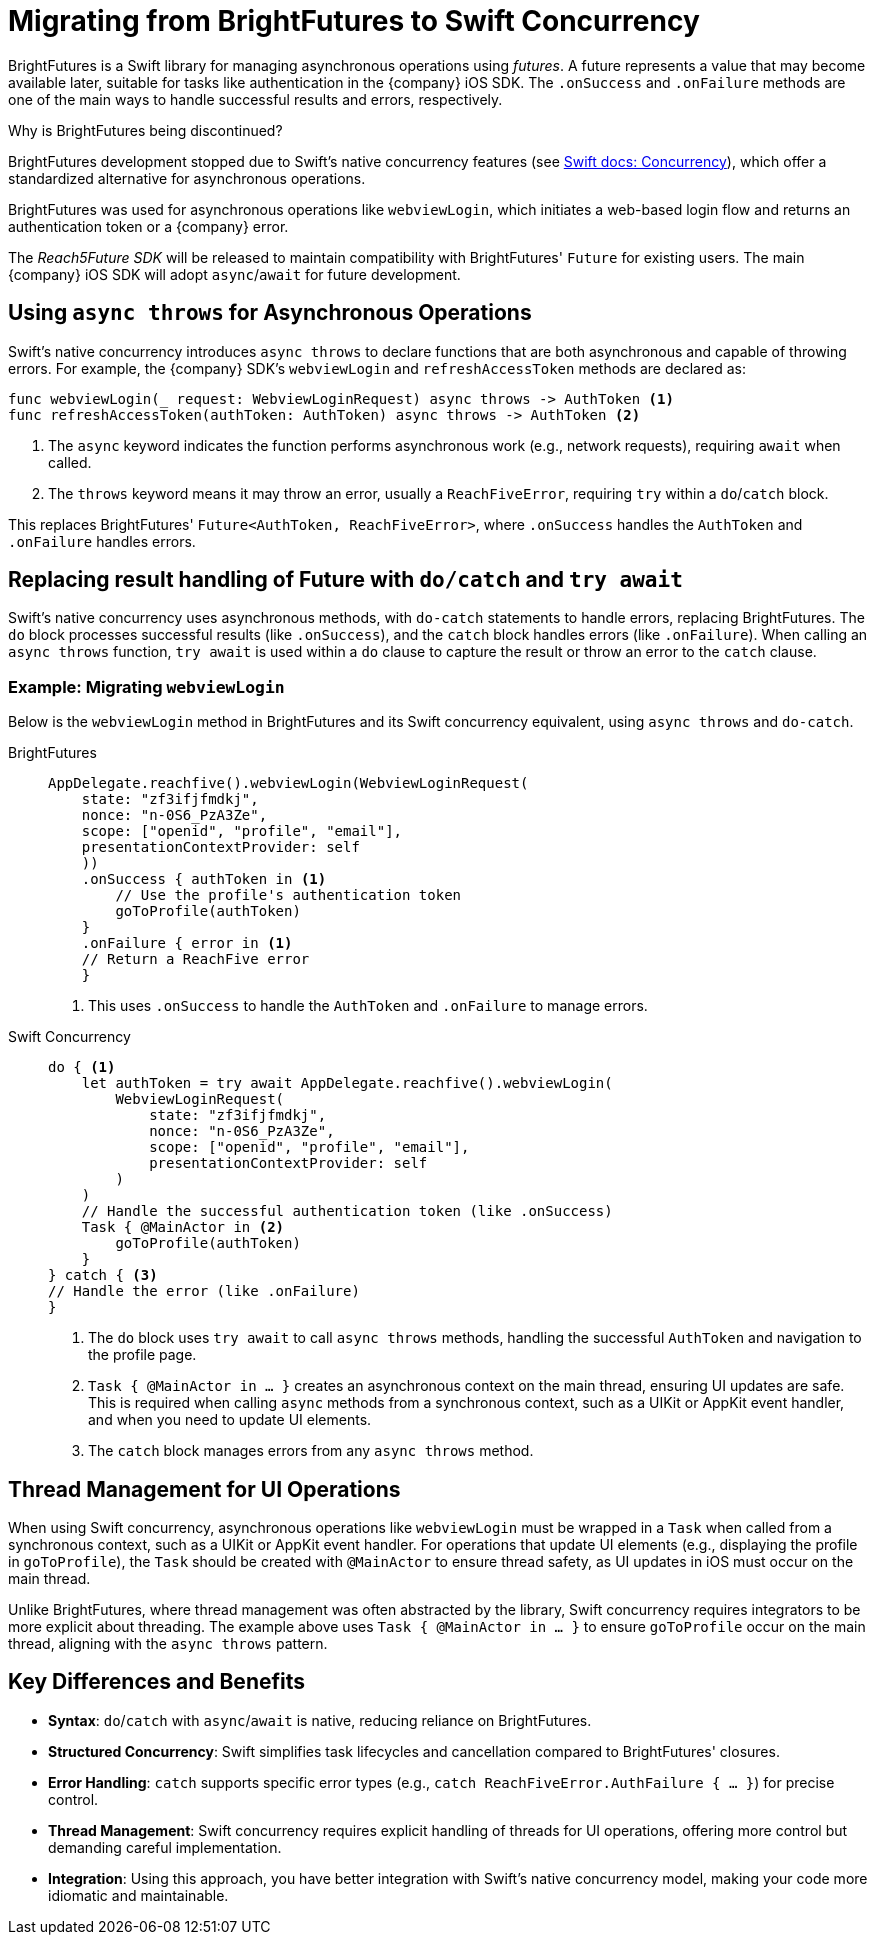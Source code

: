 = Migrating from BrightFutures to Swift Concurrency

BrightFutures is a Swift library for managing asynchronous operations using _futures_.
A future represents a value that may become available later, suitable for tasks like authentication in the {company} iOS SDK.
The `.onSuccess` and `.onFailure` methods are one of the main ways to handle successful results and errors, respectively.

.Why is BrightFutures being discontinued?
****

BrightFutures development stopped due to Swift's native concurrency features (see link:https://docs.swift.org/swift-book/documentation/the-swift-programming-language/concurrency/[Swift docs: Concurrency^]), which offer a standardized alternative for asynchronous operations.

BrightFutures was used for asynchronous operations like `webviewLogin`, which initiates a web-based login flow and returns an authentication token or a {company} error.


The _Reach5Future SDK_ will be released to maintain compatibility with BrightFutures' `Future` for existing users.
The main {company} iOS SDK will adopt `async`/`await` for future development.

****

== Using `async throws` for Asynchronous Operations

Swift's native concurrency introduces `async throws` to declare functions that are both asynchronous and capable of throwing errors.
For example, the {company} SDK's `webviewLogin` and `refreshAccessToken` methods are declared as:

[source,swift]
----
func webviewLogin(_ request: WebviewLoginRequest) async throws -> AuthToken <1>
func refreshAccessToken(authToken: AuthToken) async throws -> AuthToken <2>
----
<1> The `async` keyword indicates the function performs asynchronous work (e.g., network requests), requiring `await` when called.
<2> The `throws` keyword means it may throw an error, usually a `ReachFiveError`, requiring `try` within a `do`/`catch` block.

This replaces BrightFutures' `Future<AuthToken, ReachFiveError>`, where `.onSuccess` handles the `AuthToken` and `.onFailure` handles errors.

== Replacing result handling of Future with `do/catch` and `try await`

Swift's native concurrency uses asynchronous methods, with `do-catch` statements to handle errors, replacing BrightFutures.
The `do` block processes successful results (like `.onSuccess`), and the `catch` block handles errors (like `.onFailure`).
When calling an `async throws` function, `try await` is used within a `do` clause to capture the result or throw an error to the `catch` clause.

=== Example: Migrating `webviewLogin`

Below is the `webviewLogin` method in BrightFutures and its Swift concurrency equivalent, using `async throws` and `do-catch`.

[tabs]
====
BrightFutures::
+
--
[source,swift]
----
AppDelegate.reachfive().webviewLogin(WebviewLoginRequest(
    state: "zf3ifjfmdkj",
    nonce: "n-0S6_PzA3Ze",
    scope: ["openid", "profile", "email"],
    presentationContextProvider: self
    ))
    .onSuccess { authToken in <1>
        // Use the profile's authentication token
        goToProfile(authToken)
    }
    .onFailure { error in <1>
    // Return a ReachFive error
    }
----
<1> This uses `.onSuccess` to handle the `AuthToken` and `.onFailure` to manage errors.
--
Swift Concurrency::
+
--
[source,swift]
----
do { <1>
    let authToken = try await AppDelegate.reachfive().webviewLogin(
        WebviewLoginRequest(
            state: "zf3ifjfmdkj",
            nonce: "n-0S6_PzA3Ze",
            scope: ["openid", "profile", "email"],
            presentationContextProvider: self
        )
    )
    // Handle the successful authentication token (like .onSuccess)
    Task { @MainActor in <2>
        goToProfile(authToken)
    }
} catch { <3>
// Handle the error (like .onFailure)
}
----
<1> The `do` block uses `try await` to call `async throws` methods, handling the successful `AuthToken` and navigation to the profile page.
<2> `Task { @MainActor in ... }` creates an asynchronous context on the main thread, ensuring UI updates are safe.
This is required when calling `async` methods from a synchronous context, such as a UIKit or AppKit event handler, and when you need to update UI elements.
<3> The `catch` block manages errors from any `async throws` method.
--
====

== Thread Management for UI Operations

When using Swift concurrency, asynchronous operations like `webviewLogin` must be wrapped in a `Task` when called from a synchronous context, such as a UIKit or AppKit event handler.
For operations that update UI elements (e.g., displaying the profile in `goToProfile`), the `Task` should be created with `@MainActor` to ensure thread safety, as UI updates in iOS must occur on the main thread.

Unlike BrightFutures, where thread management was often abstracted by the library, Swift concurrency requires integrators to be more explicit about threading.
The example above uses `Task { @MainActor in ... }` to ensure `goToProfile` occur on the main thread, aligning with the `async throws` pattern.

== Key Differences and Benefits

* *Syntax*: `do`/`catch` with `async`/`await` is native, reducing reliance on BrightFutures.
* *Structured Concurrency*: Swift simplifies task lifecycles and cancellation compared to BrightFutures' closures.
* *Error Handling*: `catch` supports specific error types (e.g., `catch ReachFiveError.AuthFailure { ... }`) for precise control.
* *Thread Management*: Swift concurrency requires explicit handling of threads for UI operations, offering more control but demanding careful implementation.
* *Integration*: Using this approach, you have better integration with Swift's native concurrency model, making your code more idiomatic and maintainable.
